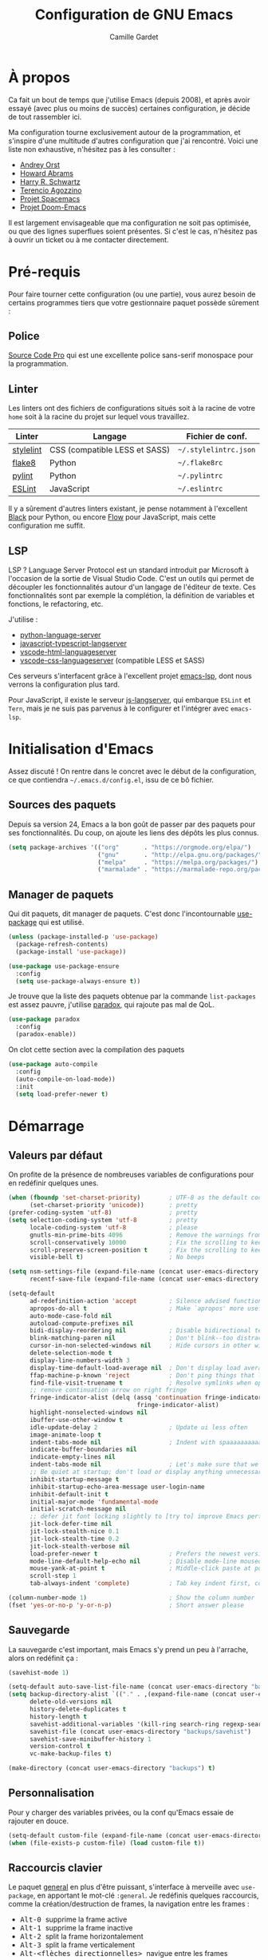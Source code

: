 #+AUTHOR: Camille Gardet
#+TITLE: Configuration de GNU Emacs

* À propos

Ca fait un bout de temps que j'utilise Emacs (depuis 2008), et après avoir essayé (avec plus ou moins
de succès) certaines configuration, je décide de tout rassembler ici.

Ma configuration tourne exclusivement autour de la programmation, et s'inspire d'une multitude
d'autres configuration que j'ai rencontré. Voici une liste non exhaustive, n'hésitez pas à les
consulter :

- [[https://github.com/andreyorst/dotfiles][Andrey Orst]]
- [[https://github.com/howardabrams/dot-files][Howard Abrams]]
- [[https://github.com/hrs/dotfiles][Harry R. Schwartz]]
- [[https://github.com/rememberYou/.emacs.d][Terencio Agozzino]]
- [[https://github.com/syl20bnr/spacemacs][Projet Spacemacs]]
- [[https://github.com/hlissner/doom-emacs][Projet Doom-Emacs]]

Il est largement envisageable que ma configuration ne soit pas optimisée, ou que des lignes
superflues soient présentes. Si c'est le cas, n'hésitez pas à ouvrir un ticket ou à me
contacter directement.

* Pré-requis

Pour faire tourner cette configuration (ou une partie), vous aurez besoin de certains programmes
tiers que votre gestionnaire paquet possède sûrement :

** Police

[[https://fonts.google.com/specimen/Source+Code+Pro][Source Code Pro]] qui est une excellente police sans-serif monospace pour la programmation.

** Linter

Les linters ont des fichiers de configurations situés soit à la racine de votre =home= soit
à la racine du projet sur lequel vous travaillez.

| Linter    | Langage                       | Fichier de conf.      |
|-----------+-------------------------------+-----------------------|
| [[https://stylelint.io/][stylelint]] | CSS (compatible LESS et SASS) | =~/.stylelintrc.json= |
| [[http://flake8.pycqa.org/en/latest/][flake8]]    | Python                        | =~/.flake8rc=         |
| [[https://www.pylint.org/][pylint]]    | Python                        | =~/.pylintrc=         |
| [[https://eslint.org/][ESLint]]    | JavaScript                    | =~/.eslintrc=         |
|-----------+-------------------------------+-----------------------|

Il y a sûrement d'autres linters existant, je pense notamment à l'excellent [[https://github.com/python/black][Black]] pour Python, ou encore
[[https://flow.org/][Flow]] pour JavaScript, mais cette configuration me suffit.

** LSP

LSP ? Language Server Protocol est un standard introduit par Microsoft à l'occasion de la sortie de
Visual Studio Code. C'est un outils qui permet de découpler les fonctionnalités autour d'un langage
de l'éditeur de texte. Ces fonctionnalités sont par exemple la complétion, la définition de variables
et fonctions, le refactoring, etc.

J'utilise :

- [[https://github.com/palantir/python-language-server][python-language-server]]
- [[https://github.com/sourcegraph/javascript-typescript-langserver][javascript-typescript-langserver]]
- [[https://github.com/vscode-langservers/vscode-html-languageserver-bin][vscode-html-languageserver]]
- [[https://github.com/vscode-langservers/vscode-css-languageserver-bin][vscode-css-languageserver]] (compatible LESS et SASS)

Ces serveurs s'interfacent grâce à l'excellent projet [[https://github.com/emacs-lsp][emacs-lsp]], dont nous verrons la configuration
plus tard.

#+begin_note
Pour JavaScript, il existe le serveur [[https://github.com/tbodt/js-langserver][js-langserver]], qui embarque =ESLint= et =Tern=, mais je ne suis
pas parvenus à le configurer et l'intégrer avec =emacs-lsp=.
#+end_note

* Initialisation d'Emacs

Assez discuté ! On rentre dans le concret avec le début de la configuration, ce que contiendra
=~/.emacs.d/config.el=, issu de ce bô fichier.

** Sources des paquets

Depuis sa version 24, Emacs a la bon goût de passer par des paquets pour ses fonctionnalités.
Du coup, on ajoute les liens des dépôts les plus connus.

#+begin_src emacs-lisp :tangle yes
(setq package-archives '(("org"       . "https://orgmode.org/elpa/")
                         ("gnu"       . "http://elpa.gnu.org/packages/")
                         ("melpa"     . "https://melpa.org/packages/")
                         ("marmalade" . "https://marmalade-repo.org/packages/")))
#+end_src

** Manager de paquets

Qui dit paquets, dit manager de paquets. C'est donc l'incontournable [[https://github.com/jwiegley/use-package][use-package]] qui est utilisé.

#+begin_src emacs-lisp :tangle yes
(unless (package-installed-p 'use-package)
  (package-refresh-contents)
  (package-install 'use-package))

(use-package use-package-ensure
  :config
  (setq use-package-always-ensure t))
#+end_src

Je trouve que la liste des paquets obtenue par la commande =list-packages= est assez pauvre,
j'utilise [[https://github.com/Malabarba/paradox][paradox]], qui rajoute pas mal de QoL.

#+begin_src emacs-lisp :tangle yes
(use-package paradox
  :config
  (paradox-enable))
#+end_src

On clot cette section avec la compilation des paquets

#+begin_src emacs-lisp :tangle yes
(use-package auto-compile
  :config
  (auto-compile-on-load-mode))
  :init
  (setq load-prefer-newer t)
#+end_src

* Démarrage

** Valeurs par défaut

On profite de la présence de nombreuses variables de configurations pour en redéfinir quelques unes.

#+begin_src emacs-lisp :tangle yes
(when (fboundp 'set-charset-priority)        ; UTF-8 as the default coding system
      (set-charset-priority 'unicode))       ; pretty
(prefer-coding-system 'utf-8)                ; pretty
(setq selection-coding-system 'utf-8         ; pretty
      locale-coding-system 'utf-8            ; please
      gnutls-min-prime-bits 4096             ; Remove the warnings from the GnuTLS library when using HTTPS
      scroll-conservatively 10000            ; Fix the scrolling to keep point in the center
      scroll-preserve-screen-position t      ; Fix the scrolling to keep point in the center
      visible-bell t)                        ; No beeps

(setq nsm-settings-file (expand-file-name (concat user-emacs-directory "custom/network-security.data"))
      recentf-save-file (expand-file-name (concat user-emacs-directory "custom/recentf")))

(setq-default
      ad-redefinition-action 'accept         ; Silence advised function warnings
      apropos-do-all t                       ; Make `apropos' more useful
      auto-mode-case-fold nil
      autoload-compute-prefixes nil
      bidi-display-reordering nil            ; Disable bidirectional text for tiny performance boost
      blink-matching-paren nil               ; Don't blink--too distracting
      cursor-in-non-selected-windows nil     ; Hide cursors in other windows
      delete-selection-mode t
      display-line-numbers-width 3
      display-time-default-load-average nil  ; Don't display load average
      ffap-machine-p-known 'reject           ; Don't ping things that look like domain names
      find-file-visit-truename t             ; Resolve symlinks when opening files
      ;; remove continuation arrow on right fringe
      fringe-indicator-alist (delq (assq 'continuation fringe-indicator-alist)
                                    fringe-indicator-alist)
      highlight-nonselected-windows nil
      ibuffer-use-other-window t
      idle-update-delay 2                    ; Update ui less often
      image-animate-loop t
      indent-tabs-mode nil                   ; Indent with spaaaaaaaaaaaaace
      indicate-buffer-boundaries nil
      indicate-empty-lines nil
      indent-tabs-mode nil                   ; Let's make sure that we only have spaces
      ;; Be quiet at startup; don't load or display anything unnecessary
      inhibit-startup-message t
      inhibit-startup-echo-area-message user-login-name
      inhibit-default-init t
      initial-major-mode 'fundamental-mode
      initial-scratch-message nil
      ;; defer jit font locking slightly to [try to] improve Emacs performance
      jit-lock-defer-time nil
      jit-lock-stealth-nice 0.1
      jit-lock-stealth-time 0.2
      jit-lock-stealth-verbose nil
      load-prefer-newer t                    ; Prefers the newest version of a file
      mode-line-default-help-echo nil        ; Disable mode-line mouseovers
      mouse-yank-at-point t                  ; Middle-click paste at point, not at click
      scroll-step 1
      tab-always-indent 'complete)           ; Tab key indent first, completion after

(column-number-mode 1)                       ; Show the column number
(fset 'yes-or-no-p 'y-or-n-p)                ; Short answer please
#+end_src

** Sauvegarde

La sauvegarde c'est important, mais Emacs s'y prend un peu à l'arrache, alors on redéfinit ça :

#+begin_src emacs-lisp :tangle yes
(savehist-mode 1)

(setq-default auto-save-list-file-name (concat user-emacs-directory "backups/auto-save-list"))
(setq backup-directory-alist `(("." . ,(expand-file-name (concat user-emacs-directory "backups"))))
      delete-old-versions nil
      history-delete-duplicates t
      history-length t
      savehist-additional-variables '(kill-ring search-ring regexp-search-ring)
      savehist-file (concat user-emacs-directory "backups/savehist")
      savehist-save-minibuffer-history 1
      version-control t
      vc-make-backup-files t)

(make-directory (concat user-emacs-directory "backups") t)
#+end_src

** Personnalisation

Pour y charger des variables privées, ou la conf qu'Emacs essaie de rajouter en douce.

#+begin_src emacs-lisp :tangle yes
(setq-default custom-file (expand-file-name (concat user-emacs-directory "custom/custom.el")))
(when (file-exists-p custom-file) (load custom-file t))
#+end_src

** Raccourcis clavier

Le paquet [[https://github.com/noctuid/general.el][general]] en plus d'être puissant, s'interface à merveille avec =use-package=, en apportant
le mot-clé =:general=.
Je redéfinis quelques raccourcis, comme la création/destruction de frames, la navigation entre les
frames :
- @@html:<kbd>@@ Alt-0 @@html:</kbd>@@ supprime la frame active
- @@html:<kbd>@@ Alt-1 @@html:</kbd>@@ supprime la frame inactive
- @@html:<kbd>@@ Alt-2 @@html:</kbd>@@ split la frame horizontalement
- @@html:<kbd>@@ Alt-3 @@html:</kbd>@@ split la frame verticalement
- @@html:<kbd>@@ Alt-<flèches directionnelles> @@html:</kbd>@@ navigue entre les frames

Le reste se passant d'explication.

#+begin_src emacs-lisp :tangle yes
(use-package general
  :config
  (general-define-key
   ;; Window management
   [M-kp-0] 'delete-window
   [M-kp-1] 'delete-other-windows
   [M-kp-2] 'split-window-horizontally
   [M-kp-3] 'split-window-vertically
   ;; Move between different buffer
   [M-up]    '(lambda () (interactive) (other-window -1))
   [M-down]  'other-window
   [M-left]  '(lambda () (interactive) (other-window -1))
   [M-right] 'other-window
   ;; Kill this buffer
   "C-x k" 'kill-this-buffer
   "C-x K" 'kill-buffer
   ;; Other
   "M-!" 'undo
   "M-c" 'goto-line))
#+end_src

* Interface

** Visuel

Je vire les barres de défilement, les curseurs clignotants, les menus.

#+begin_src emacs-lisp :tangle yes
(when (window-system)
  (blink-cursor-mode 0)
  (tool-bar-mode 0)
  (menu-bar-mode 0)
  (when (fboundp 'horizontal-scroll-bar-mode)
    (horizontal-scroll-bar-mode -1))
  (scroll-bar-mode -1))
#+end_src

On active la police =Source Code Pro=, sinon =Noto Sans=.

#+begin_src emacs-lisp :tangle yes
(set-face-attribute 'default nil :font "Source Code Pro")
(set-fontset-font t nil "Noto Sans")
#+end_src

Le paquet [[https://github.com/hlissner/emacs-doom-themes][doom-themes]] apporte pas mal de thèmes issus du projet Doom-Emacs.
Couplé à sa modeline, [[https://github.com/seagle0128/doom-modeline][doom-modeline]], on obtient quelque chose de visuellement agréable.

#+begin_src emacs-lisp :tangle yes
(use-package doom-themes
  :config
  (load-theme 'doom-one t)
  (doom-themes-visual-bell-config)
  (doom-themes-org-config))

(use-package doom-modeline
  :after doom-themes
  :hook
  (after-init . doom-modeline-mode))

(use-package all-the-icons)
#+end_src

** QoL

Parceque ça me gonfle de supprimer manuellement les espaces en trop.

#+begin_src emacs-lisp :tangle yes
(add-hook 'before-save-hook 'delete-trailing-whitespace)
#+end_src

Je me retrouve souvent avec 3/4 buffers ouverts en même temps, sans pour autant avoir besoin
d'en consulter l'intégralité. Le paquet [[https://github.com/cyrus-and/zoom][zoom]] permet de redimensionner dynamiquement les frames
qui ne sont pas consultées.

#+begin_src emacs-lisp :tangle yes
(use-package zoom
  :init
  (zoom-mode 1))
#+end_src

Le paquet [[https://github.com/purcell/page-break-lines][page-break-lines]] trace de belles lignes en lieu et place des "^L" tout moche que
peut afficher Emacs en debug, ou le dashboard.

#+begin_src emacs-lisp :tangle yes
(use-package page-break-lines
  :hook
  (after-init . global-page-break-lines-mode))
#+end_src

Une petite coloration des colonnes pour l'indentation, pour savoir où l'on se trouve lors du parcours
d'un looooong fichier indenté. Le paquet [[https://github.com/DarthFennec/highlight-indent-guides][highlight-indent-guides]] est là pour ça.

#+begin_src emacs-lisp :tangle yes
(use-package highlight-indent-guides
  :hook (prog-mode . highlight-indent-guides-mode)
  :config
  (setq highlight-indent-guides-method 'column))
#+end_src

** IDO

Depuis Emacs 22, =ido= est intégré et permet énormément de manipulation avec le buffer courant.
Je ne me suis pas penché sur [[https://github.com/emacs-helm/helm][helm]], =ido= me suffit pour le moment, avec un peu de tunning (ok,
beaucoup de tunning).

#+begin_src emacs-lisp :tangle yes
(use-package ido
  :config
  (ido-mode 1)
  (ido-everywhere 1)
  :init
  (setq ido-ignore-extensions t
        ido-save-directory-list-file (concat user-emacs-directory "backups/ido.last")
        ido-use-virtual-buffers t))
#+end_src

Je préfère le mode vertical, apporté par le paquet [[https://github.com/creichert/ido-vertical-mode.el][ido-vertical-mode]], surtout quand la recherche
contient beaucoup d'éléments.

#+begin_src emacs-lisp :tangle yes
(use-package ido-vertical-mode
  :after ido
  :config
  (ido-vertical-mode 1)
  :init
  (setq ido-vertical-define-keys 'C-n-C-p-up-and-down))
#+end_src

On redéfinit la méthode de recherche avec [[https://github.com/lewang/flx][flx]].

#+begin_src emacs-lisp :tangle yes
(use-package flx-ido
  :after ido
  :config
  (flx-ido-mode 1)
  :init
  (setq ido-enable-flex-matching t
        ido-use-faces nil))
#+end_src

Et parceque la commande =(ido-everywhere 1)= n'est pas vraiment "everywhere", le paquet [[https://github.com/DarwinAwardWinner/ido-completing-read-plus][ido-completing-read+]]
existe, ainsi que [[https://github.com/nonsequitur/smex][smex]].

#+begin_src emacs-lisp :tangle yes
(use-package ido-completing-read+
  :after ido
  :config
  (ido-ubiquitous-mode 1))

(use-package smex
  :after (ido general)
  :general
  ("M-x" 'smex)
  :config
  (setq smex-save-file (concat user-emacs-directory "backups/smex-items")))
#+end_src

** Tableau de bord

Un bô tableau de bord avec [[https://github.com/emacs-dashboard/emacs-dashboard][emacs-dashboard]], où sont affichés les derniers projets et fichiers édités.

#+begin_src emacs-lisp :tangle yes
(use-package dashboard
  :if (< (length command-line-args) 3)
  :custom
  (dashboard-banner-logo-title "Rise and shine, Mister Freeman, rise and … shine.")
  (dashboard-items '((projects)
                     (recents . 5)))
  (dashboard-navigator-buttons
   `(
     ((,(all-the-icons-material "update" :height 1.2 :v-adjust -0.24)
      "Update"
      "Update emacs"
      (lambda (&rest _) (list-packages))))))
  (dashboard-set-file-icons t)
  (dashboard-set-heading-icons t)
  (dashboard-set-init-info t)
  (dashboard-set-navigator t)
  (dashboard-startup-banner 'logo)
  :config
  (dashboard-setup-startup-hook))
#+end_src

* Programmation

Haaaaaaaa, la sainte section. Avant de spécifier les fonctionnalités de tel ou tel langage,
on peut d'ores et déjà paramétrer les éléments communs, tel que LSP, le linter, l'auto-completion, etc.

** Coloration syntaxique

On commence par rajouter un peu de couleur, intelligement, avec le paquet [[https://github.com/ankurdave/color-identifiers-mode][color-identifiers-mode]].
Je ne l'utilise qu'avec une configuration par défaut, mais sachez que l'on peut pousser assez loin
les choses, et utiliser toutes les propriétés =font-lock-xxx=.

#+begin_src emacs-lisp :tangle yes
(use-package color-identifiers-mode
  :hook
  (after-init . global-color-identifiers-mode))
#+end_src

** Linter

On ne peut pas parler de linter dans Emacs sans parler de [[https://www.flycheck.org/en/latest/][flycheck]]. En consultant le site, on se rend
compte rapidemment de la puissance de l'outils. N'utilisant que des langages supportés, j'opte donc
pour ce linter.

#+begin_src emacs-lisp :tangle yes
(use-package flycheck
  :init
  (global-flycheck-mode)
  :config
  (setq flycheck-check-syntax-automatically '(mode-enabled idle-change))
  (flycheck-add-mode 'css-stylelint 'css-mode)
  (flycheck-add-mode 'css-stylelint 'web-mode)
  (flycheck-add-mode 'javascript-eslint 'web-mode)
  (flycheck-add-mode 'javascript-eslint 'js2-mode)
  :custom
  (flycheck-idle-change-delay 0.3)
  (flycheck-flake8rc "~/.flake8rc")
  (flycheck-stylelintrc "~/.stylelintrc.json")
  (flycheck-pylintrc "~/.pylintrc")
  (flycheck-eslintrc "~/.eslintrc"))
#+end_src

** Gestion de projets

J'utilise désormais [[https://www.projectile.mx/en/latest/][projectile]], notamment pour la recherche de patterns dans des fichiers d'un projet.

#+begin_src emacs-lisp :tangle yes
(use-package projectile
  :preface
  (defun my/projectile-compilation-buffers (&optional project)
    "Get a list of a project's compilation buffers.
    If PROJECT is not specified the command acts on the current project."
    (let* ((project-root (or project (projectile-project-root)))
           (buffer-list (mapcar #'process-buffer compilation-in-progress))
           (all-buffers (cl-remove-if-not
                         (lambda (buffer)
                           (projectile-project-buffer-p buffer project-root))
                         buffer-list)))
      (if projectile-buffers-filter-function
          (funcall projectile-buffers-filter-function all-buffers)
        all-buffers)))
  :custom
  (projectile-enable-caching t)
  (projectile-keymap-prefix (kbd "C-c C-p"))
  (projectile-mode-line '(:eval (projectile-project-name)))
  (projectile-cache-file (expand-file-name (format "%s/custom/projectile.cache" user-emacs-directory)))
  (projectile-known-projects-file (expand-file-name (format "%s/custom/projectile-bookmarks.eld" user-emacs-directory)))
  :config (projectile-mode))
#+end_src

** Une histoire de parenthèses

Tous ceux qui ont eu le malheur de coder en Lisp (rooo bah quoi ?), ou de trifouiller un tant soit peu
sa configuration d'Emacs vous le dirons, les parenthèses c'est le mal.
Du coup, un peu de paramétrage du paquet =paren=, qui est intégré à Emacs, se fait sentir.

#+begin_src emacs-lisp :tangle yes
(use-package paren
  :init
  (set-face-background 'show-paren-match (face-background 'default))
  (set-face-foreground 'show-paren-match "#afa")
  (set-face-attribute  'show-paren-match nil :weight 'black)
  (set-face-background 'show-paren-mismatch (face-background 'default))
  (set-face-foreground 'show-paren-mismatch "#c66")
  (set-face-attribute  'show-paren-mismatch nil :weight 'black)
  (show-paren-mode 1)
  :config
  (setq show-paren-delay 0.1
        show-paren-highlight-openparen t
        show-paren-when-point-inside-paren t)
  :hook
  (after-save . check-parens))
#+end_src

Et pour pousser la chose un peu plus loin, le paquet [[https://github.com/tarsius/paren-face][paren-face]] va jusqu'à définir une catégorie de =face=
juste pour les parenthèses, et ainsi, les estomper.

#+begin_src emacs-lisp :tangle yes
(use-package paren-face
  :init
  (global-paren-face-mode))
#+end_src

** Auto-complétion

J'avais le choix entre [[https://github.com/abo-abo/swiper][Ivy]] et [[https://github.com/company-mode/company-mode][Company]] (écartant le module intégré =auto-complete=).
C'est finalement =company= que je choisis, puissqu'il s'interface très bien avec LSP.

#+begin_src emacs-lisp :tangle yes
(use-package company
  :after general
  :general
  ("M-:" 'company-complete-common)
  :init
  (setq-default company-dabbrev-ignore-case t
                company-show-numbers t
                company-transformers nil)
  :hook
  (after-init . global-company-mode))
#+end_src

On rajoute un peu plus de détails aux éléments proposés avec le paquet [[https://github.com/expez/company-quickhelp][company-quickhelp]].

#+begin_src emacs-lisp :tangle yes
(use-package company-quickhelp
  :after company
  :config
  (company-quickhelp-mode))
#+end_src

Et on affiche le tout dans une belle fenêtre retravaillée par le paquet [[https://github.com/sebastiencs/company-box][company-box]].

#+begin_src emacs-lisp :tangle yes
(use-package company-box
  :after company
  :hook
  (company-mode . company-box-mode))
#+end_src

** LSP Mode

Je ne refais plus les présentations, c'est déjà fait si vous avez lu le préambule.

Un très bon travail de l'équipe [[https://github.com/emacs-lsp][emacs-lsp]] pour interfacer Emacs avec LSP.
Le projet contient beaucoup de ressources, avec une doc parfois un peu en retard, mais le support
est là. Du coup, on hook tout ça avece le =prog-mode=, pour s'attacher à un serveur disponible en
relation avec le mode majeur du buffer.

#+begin_src emacs-lisp :tangle yes
(use-package lsp-mode
  :hook (prog-mode . lsp)
  :config
  (setq lsp-prefer-flymake nil
        lsp-enable-snippet nil))
#+end_src

On ajoute par-dessus ça le paquet [[https://github.com/emacs-lsp/lsp-ui][lsp-ui]], pour afficher dans le buffer tout ce qui est remonté par
le serveur.

#+begin_src emacs-lisp :tangle yes
(use-package lsp-ui
  :after lsp-mode
  :config
  (setq lsp-ui-doc-enable t
        lsp-ui-doc-use-childframe t
        lsp-ui-doc-position 'top
        lsp-ui-doc-include-signature t
        lsp-ui-sideline-enable t
        lsp-ui-sideline-show-symbol t
        lsp-ui-flycheck-enable t
        lsp-ui-flycheck-list-position 'right
        lsp-ui-flycheck-live-reporting t
        lsp-ui-peek-enable t
        lsp-ui-peek-list-width 60
        lsp-ui-peek-peek-height 25))
#+end_src

Sans oublier la compatibilité de =company= apporté par le paquet [[https://github.com/tigersoldier/company-lsp][company-lsp]].

#+begin_src emacs-lisp :tangle yes
(use-package company-lsp
  :after (company lsp-mode)
  :config
  (push 'company-lsp company-backends)
  (setq company-lsp-async t
        company-lsp-cache-candidates 'auto))
#+end_src

** Langages

*** Python

Le paquet =python= intégré fait le café, on y ajoute juste notre linter et un peu de conf.

#+begin_src emacs-lisp :tangle yes
(use-package python
  :after (lsp-mode flycheck)
  :mode
  ("\\.py\\'" . python-mode)
  ("\\.wsgi\\'" . python-mode)
  :config
  (setq-default indent-tabs-mode nil)
  (setq python-indent-offset 4)
  :hook
  (python-mode . (lambda () (flycheck-select-checker 'python-flake8))))
#+end_src

*** JavaScript

N'utilisant que =jQuery= comme framework externe, le paquet [[https://github.com/mooz/js2-mode][js2-mode]] est suffisant pour moi.

#+begin_src emacs-lisp :tangle yes
(use-package js2-mode
  :after flycheck
  :mode "\\.js\\'"
  :config
  (setq-default js2-basic-indent 2
                js2-basic-offset 2
                js2-auto-indent-p t
                js2-cleanup-whitespace t
                js2-enter-indents-newline t
                js2-indent-on-enter-key t
                js2-global-externs (list "window" "module" "require" "buster" "sinon" "assert" "refute" "setTimeout" "clearTimeout" "setInterval" "clearInterval" "location" "__dirname" "console" "JSON" "jQuery" "$"))
  :hook
  (js2-mode . (lambda () (flycheck-select-checker 'javascript-eslint))))
#+end_src

*** Lisp

Pas grand chose à rajouter. C'est le mode de base d'Emacs.
Je ne le configure pas plus que ça, ne m'en servant que pour éditer la configuration.

#+begin_src emacs-lisp :tangle yes
(use-package lisp-mode
  :ensure nil
  :hook
  (emacs-lisp . global-prettify-symbols-mode)
  (emacs-lisp . turn-on-eldoc-mode)
  (emacs-lisp . activate-aggressive-indent))
#+end_src

*** YAML

Le paquet [[https://github.com/yoshiki/yaml-mode][yaml-mode]] est suffisant pour la coloration syntaxique et l'indentation automatique.

#+begin_src emacs-lisp :tangle yes
(use-package yaml-mode
  :mode
  ("\\.yml\\'" . yaml-mode))
#+end_src

*** Web

Un petit paquet QoL, [[http://elpa.gnu.org/packages/rainbow-mode.html][rainbow-mode]] permet d'afficher les couleurs HTML avec ce qu'elles représentent.
Par exemple, =#FF0000= sera sur fond rouge.

#+begin_src emacs-lisp :tangle yes
(use-package rainbow-mode)
#+end_src

Le paquet magique [[https://github.com/fxbois/web-mode][web-mode]] est idéal pour mon environnement de travail, puisqu'il permet la gestion
des templates, chose qui est assez fastidieuse avec [[https://github.com/purcell/mmm-mode][mmm-mode]].

#+begin_src emacs-lisp :tangle yes
(use-package web-mode
  :after rainbow-mode
  :mode ("\\.html\\'" "\\.mak\\'")
  :hook rainbow-mode
  :custom
  (web-mode-attr-indent-offset 2)
  (web-mode-block-padding 2)
  (web-mode-css-indent-offset 2)
  (web-mode-code-indent-offset 2)
  (web-mode-comment-style 2)
  (web-mode-enable-current-element-highlight t)
  (web-mode-markup-indent-offset 2))
#+end_src

Le graal pour la feignasse que je suis, le paquet [[https://github.com/smihica/emmet-mode][emmet-mode]] permet de générer des bouts
de code HTML/CSS à partir de mots-clé.

En tapant ~button.btn.btn-default~, un coup de @@html:<kbd>@@ C-j @@html:</kbd>@@ et pouf (non ça fait pas des chocapics),
on se retrouve avec ~<button class="btn btn-default"></button>~ avec le curseur au niveau de la valeur.
Ma-gni-faïque ma chérie.

#+begin_src emacs-lisp :tangle yes
(use-package emmet-mode
  :config
  (setq emmet-indentation 2)
  (setq emmet-move-cursor-between-quotes t)
  :hook (css-mode sgml-mode web-mode))
#+end_src

Le module intégré =css-mode= est suffisant. J'applique juste notre linter avec une condition, car les modes LESS/SASS sous des sous-modes de CSS.

#+begin_src emacs-lisp :tangle yes
(use-package css-mode
  :after flycheck
  :mode "\\.css\\'"
  :custom
  (css-indent-offset 2)
  :hook
  (css-mode . (lambda()
                (when (eq major-mode 'css-mode)
                  (flycheck-select-checker 'css-stylelint)))))
#+end_src

Le module =less-css-mode= est lui aussi intégré à Emacs, et dispose lui aussi de son linter.
Il a pour parent le mode =css-mode=, donc il n'y pas de configuration supplémentaire à faire.

#+begin_src emacs-lisp :tangle yes
(use-package less-css-mode
  :mode "\\.less\\'"
  :hook
  (less-css-mode . (lambda() (flycheck-select-checker 'less-stylelint))))
#+end_src

Et pour finir, le paquet [[https://github.com/antonj/scss-mode][scss-mode]], avec son linter.

#+begin_src emacs-lisp :tangle yes
(use-package scss-mode
  :mode "\\.scss\\'"
  :hook
  (scss-mode . (lambda() (flycheck-select-checker 'scss-stylelint))))
#+end_src

